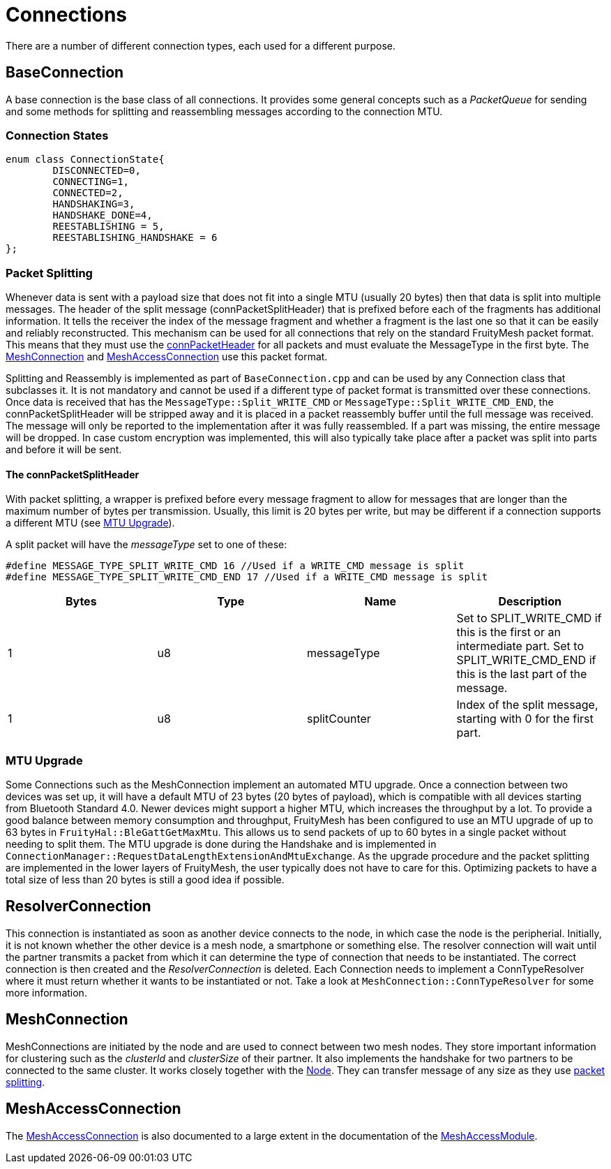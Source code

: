 = Connections

There are a number of different connection types, each used for a different purpose.

== BaseConnection
A base connection is the base class of all connections. It provides some general concepts such as a _PacketQueue_ for sending and some methods for splitting and reassembling messages according to the connection MTU.

=== Connection States
[source,C++]
----
enum class ConnectionState{
	DISCONNECTED=0,
	CONNECTING=1,
	CONNECTED=2,
	HANDSHAKING=3,
	HANDSHAKE_DONE=4,
	REESTABLISHING = 5,
	REESTABLISHING_HANDSHAKE = 6
};
----

[#PacketSplitting]
=== Packet Splitting
Whenever data is sent with a payload size that does not fit into a single MTU (usually 20 bytes) then that data is split into multiple messages. The header of the split message (connPacketSplitHeader) that is prefixed before each of the fragments has additional information. It tells the receiver the index of the message fragment and whether a fragment is the last one so that it can be easily and reliably reconstructed. This mechanism can be used for all connections that rely on the standard FruityMesh packet format. This means that they must use the xref:Specification.adoc#connPacketHeader[connPacketHeader] for all packets and must evaluate the MessageType in the first byte. The xref:#MeshConnection.adoc[MeshConnection] and xref:MeshAccessConnection.adoc[MeshAccessConnection] use this packet format.

Splitting and Reassembly is implemented as part of `BaseConnection.cpp` and can be used by any Connection class that subclasses it. It is not mandatory and cannot be used if a different type of packet format is transmitted over these connections. Once data is received that has the `MessageType::Split_WRITE_CMD` or `MessageType::Split_WRITE_CMD_END`, the connPacketSplitHeader will be stripped away and it is placed in a packet reassembly buffer until the full message was received. The message will only be reported to the implementation after it was fully reassembled. If a part was missing, the entire message will be dropped. In case custom encryption was implemented, this will also typically take place after a packet was split into parts and before it will be sent.

==== The connPacketSplitHeader
With packet splitting, a wrapper is prefixed before every message fragment to allow for messages that are longer than the maximum number of bytes per transmission. Usually, this limit is 20 bytes per write, but may be different if a connection supports a different MTU (see xref:#MtuUpgrade[MTU Upgrade]).

A split packet will have the _messageType_ set to one of these:
[source,C++]
----
#define MESSAGE_TYPE_SPLIT_WRITE_CMD 16 //Used if a WRITE_CMD message is split
#define MESSAGE_TYPE_SPLIT_WRITE_CMD_END 17 //Used if a WRITE_CMD message is split
---- 
|===
|Bytes|Type|Name|Description

|1|u8|messageType|Set to SPLIT_WRITE_CMD if this is the first or an intermediate part. Set to SPLIT_WRITE_CMD_END if this is the last part of the message.
|1|u8|splitCounter|Index of the split message, starting with 0 for the first part.
|===

[#MtuUpgrade]
=== MTU Upgrade
Some Connections such as the MeshConnection implement an automated MTU upgrade. Once a connection between two devices was set up, it will have a default MTU of 23 bytes (20 bytes of payload), which is compatible with all devices starting from Bluetooth Standard 4.0. Newer devices might support a higher MTU, which increases the throughput by a lot. To provide a good balance between memory consumption and throughput, FruityMesh has been configured to use an MTU upgrade of up to 63 bytes in `FruityHal::BleGattGetMaxMtu`. This allows us to send packets of up to 60 bytes in a single packet without needing to split them. The MTU upgrade is done during the Handshake and is implemented in `ConnectionManager::RequestDataLengthExtensionAndMtuExchange`. As the upgrade procedure and the packet splitting are implemented in the lower layers of FruityMesh, the user typically does not have to care for this. Optimizing packets to have a total size of less than 20 bytes is still a good idea if possible.

== ResolverConnection
This connection is instantiated as soon as another device connects to the node, in which case the node is the peripherial. Initially, it is not known whether the other device is a mesh node, a smartphone or something else. The resolver connection will wait until the partner transmits a packet from which it can determine the type of connection that needs to be instantiated. The correct connection is then created and the _ResolverConnection_ is deleted. Each Connection needs to implement a ConnTypeResolver where it must return whether it wants to be instantiated or not. Take a look at `MeshConnection::ConnTypeResolver` for some more information.

[#MeshConnection]
== MeshConnection
MeshConnections are initiated by the node and are used to connect between two mesh nodes. They store important information for clustering such as the _clusterId_ and _clusterSize_ of their partner.
It also implements the handshake for two partners to be connected to the same cluster. It works closely together with the xref:Node.adoc[Node]. They can transfer message of any size as they use xref:Connections.adoc#PacketSplitting[packet splitting].

== MeshAccessConnection
The xref:MeshAccessConnection.adoc[MeshAccessConnection] is also documented to a large extent in the documentation of the xref:MeshAccessModule.adoc[MeshAccessModule].
